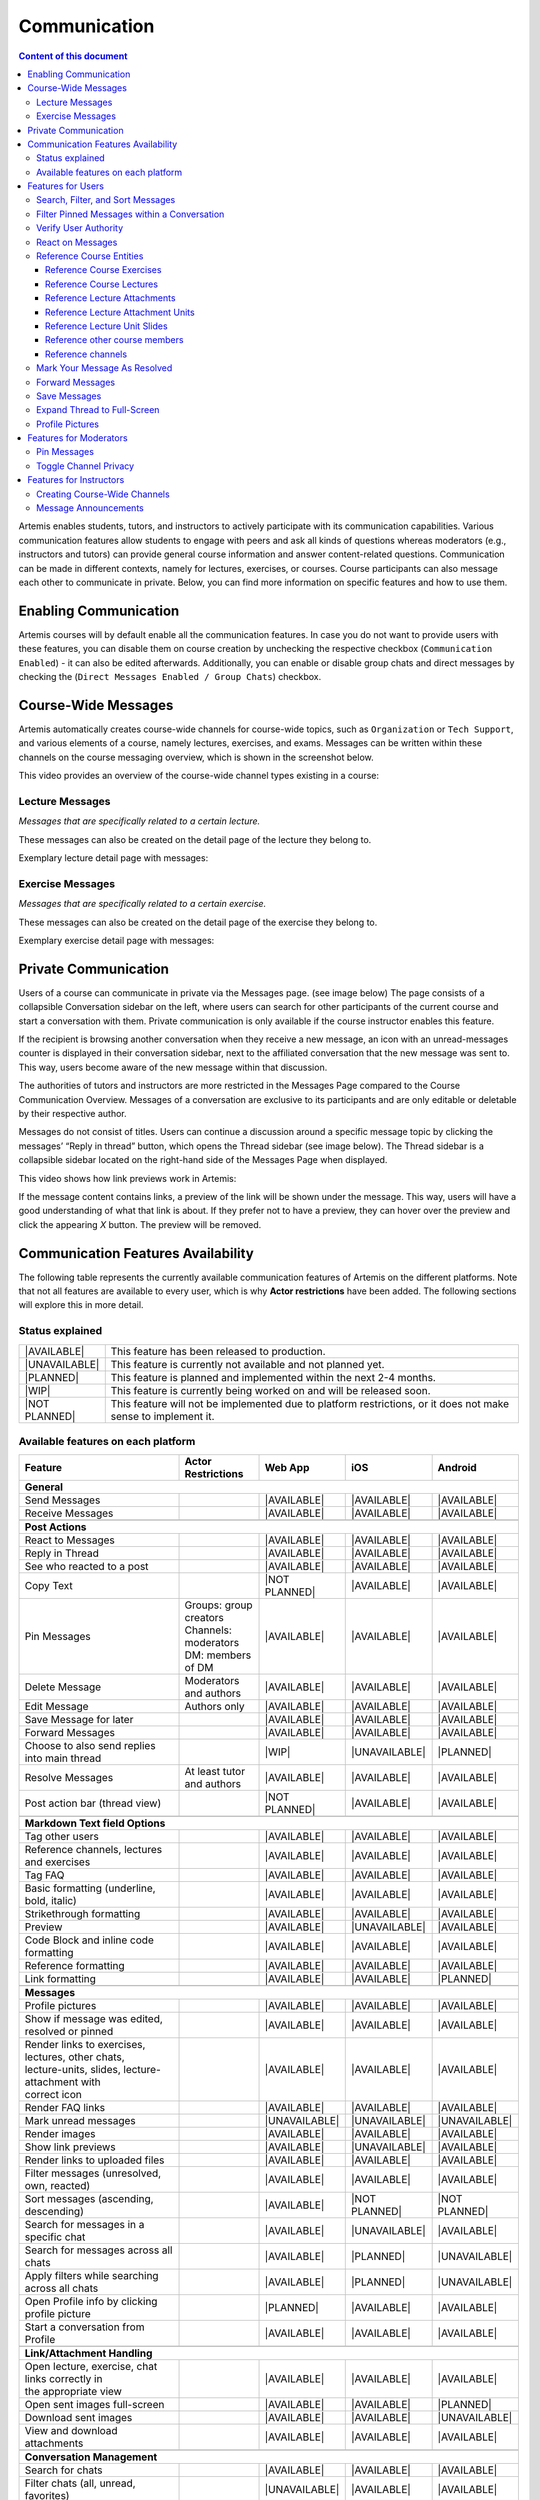 .. _communication:

Communication
=============

.. contents:: Content of this document
    :local:
    :depth: 3

Artemis enables students, tutors, and instructors to actively participate with its communication capabilities.
Various communication features allow students to engage with peers and ask all kinds of questions whereas moderators
(e.g., instructors and tutors) can provide general course information and answer content-related questions.
Communication can be made in different contexts, namely for lectures, exercises, or courses. Course participants can also
message each other to communicate in private. Below, you can find more information on specific features and how to use them.

Enabling Communication
----------------------

Artemis courses will by default enable all the communication features.
In case you do not want to provide users with these features, you can disable them on course creation by unchecking the
respective checkbox (``Communication Enabled``) - it can also be edited afterwards. Additionally, you can enable or disable group chats and direct messages by checking the (``Direct Messages Enabled / Group Chats``) checkbox.

|communication-toggle|

Course-Wide Messages
--------------------

Artemis automatically creates course-wide channels for course-wide topics, such as
``Organization`` or ``Tech Support``, and various elements of a course, namely lectures, exercises, and exams. Messages can be written within these channels on the course messaging overview, which is shown in the screenshot below.

|messaging-page|

This video provides an overview of the course-wide channel types existing in a course:

.. raw:: html

    <iframe src="https://live.rbg.tum.de/w/artemisintro/47622?video_only=1&t=0" allowfullscreen="1" frameborder="0" width="600" height="350">
        Watch this video on TUM-Live.
    </iframe>

Lecture Messages
^^^^^^^^^^^^^^^^

*Messages that are specifically related to a certain lecture.*

These messages can also be created on the detail page of the lecture they belong to.

Exemplary lecture detail page with messages:

|lecture-view|

Exercise Messages
^^^^^^^^^^^^^^^^^

*Messages that are specifically related to a certain exercise.*

These messages can also be created on the detail page of the exercise they belong to.

Exemplary exercise detail page with messages:

|exercise-view|

Private Communication
----------------------

Users of a course can communicate in private via the Messages page. (see image below) The page consists of a collapsible
Conversation sidebar on the left, where users can search for other participants of the current course and start a conversation
with them. Private communication is only available if the course instructor enables this feature.

If the recipient is browsing another conversation when they receive a new message, an icon with an unread-messages counter is displayed in their
conversation sidebar, next to the affiliated conversation that the new message was sent to. This way, users become aware of the new message
within that discussion.

The authorities of tutors and instructors are more restricted in the Messages Page compared to the Course Communication
Overview. Messages of a conversation are exclusive to its participants and are only editable or deletable by their respective
author.

Messages do not consist of titles. Users can continue a discussion around a specific message topic by clicking the messages’
“Reply in thread” button, which opens the Thread sidebar (see image below). The Thread sidebar is a collapsible sidebar
located on the right-hand side of the Messages Page when displayed.

|messages|

This video shows how link previews work in Artemis:

.. raw:: html

    <iframe src="https://live.rbg.tum.de/w/artemisintro/47626?video_only=1&t=0" allowfullscreen="1" frameborder="0" width="600" height="350">
        Watch this video on TUM-Live.
    </iframe>

If the message content contains links, a preview of the link will be shown under the message. This way, users will have a good understanding
of what that link is about. If they prefer not to have a preview, they can hover over the preview and click the appearing `X` button.
The preview will be removed.

|link-preview-view|


.. _communication features availability list:

Communication Features Availability
-----------------------------------

.. |AVAILABLE| raw:: html

    <span style="background-color: #28a745; padding: 3px 6px; border-radius: 8px; color: white; font-weight: bold; display: inline-block; width: 150px; text-align: center;">AVAILABLE</span>

.. |UNAVAILABLE| raw:: html

    <span style="background-color: #dc3545; padding: 3px 6px; border-radius: 8px; color: white; font-weight: bold; display: inline-block; width: 150px; text-align: center;">UNAVAILABLE</span>

.. |PLANNED| raw:: html

    <span style="background-color: #007bff; padding: 3px 6px; border-radius: 8px; color: white; font-weight: bold; display: inline-block; width: 150px; text-align: center;">PLANNED</span>

.. |WIP| raw:: html

    <span style="background-color: #ffc107; padding: 3px 6px; border-radius: 8px; color: black; font-weight: bold; display: inline-block; width: 150px; text-align: center;">WIP</span>

.. |NOT PLANNED| raw:: html

    <span style="background-color: #6c757d; padding: 3px 6px; border-radius: 8px; color: white; font-weight: bold; display: inline-block; width: 150px; text-align: center;">NOT PLANNED</span>


The following table represents the currently available communication features of Artemis on the different platforms. Note that not all
features are available to every user, which is why **Actor restrictions** have been added. The following sections will explore this in more
detail.

Status explained
^^^^^^^^^^^^^^^^

.. list-table::
   :widths: 15 74

   * - |AVAILABLE|
     - This feature has been released to production.
   * - |UNAVAILABLE|
     - This feature is currently not available and not planned yet.
   * - |PLANNED|
     - This feature is planned and implemented within the next 2-4 months.
   * - |WIP|
     - This feature is currently being worked on and will be released soon.
   * - |NOT PLANNED|
     - This feature will not be implemented due to platform restrictions, or it does not make sense to implement it.




Available features on each platform
^^^^^^^^^^^^^^^^^^^^^^^^^^^^^^^^^^^

+------------------------------------------------------+--------------------------------------+--------------------+---------------------+---------------------+
| Feature                                              | Actor Restrictions                   | Web App            | iOS                 | Android             |
+======================================================+======================================+====================+=====================+=====================+
| **General**                                                                                                                                                  |
+------------------------------------------------------+--------------------------------------+--------------------+---------------------+---------------------+
| Send Messages                                        |                                      | |AVAILABLE|        | |AVAILABLE|         | |AVAILABLE|         |
+------------------------------------------------------+--------------------------------------+--------------------+---------------------+---------------------+
| Receive Messages                                     |                                      | |AVAILABLE|        | |AVAILABLE|         | |AVAILABLE|         |
+------------------------------------------------------+--------------------------------------+--------------------+---------------------+---------------------+
|                                                                                                                                                              |
+------------------------------------------------------+--------------------------------------+--------------------+---------------------+---------------------+
| **Post Actions**                                                                                                                                             |
+------------------------------------------------------+--------------------------------------+--------------------+---------------------+---------------------+
| React to Messages                                    |                                      | |AVAILABLE|        | |AVAILABLE|         | |AVAILABLE|         |
+------------------------------------------------------+--------------------------------------+--------------------+---------------------+---------------------+
| Reply in Thread                                      |                                      | |AVAILABLE|        | |AVAILABLE|         | |AVAILABLE|         |
+------------------------------------------------------+--------------------------------------+--------------------+---------------------+---------------------+
| See who reacted to a post                            |                                      | |AVAILABLE|        | |AVAILABLE|         | |AVAILABLE|         |
+------------------------------------------------------+--------------------------------------+--------------------+---------------------+---------------------+
| Copy Text                                            |                                      | |NOT PLANNED|      | |AVAILABLE|         | |AVAILABLE|         |
+------------------------------------------------------+--------------------------------------+--------------------+---------------------+---------------------+
| Pin Messages                                         | | Groups: group creators             | |AVAILABLE|        | |AVAILABLE|         | |AVAILABLE|         |
|                                                      | | Channels: moderators               |                    |                     |                     |
|                                                      | | DM: members of DM                  |                    |                     |                     |
+------------------------------------------------------+--------------------------------------+--------------------+---------------------+---------------------+
| Delete Message                                       | Moderators and authors               | |AVAILABLE|        | |AVAILABLE|         | |AVAILABLE|         |
+------------------------------------------------------+--------------------------------------+--------------------+---------------------+---------------------+
| Edit Message                                         | Authors only                         | |AVAILABLE|        | |AVAILABLE|         | |AVAILABLE|         |
+------------------------------------------------------+--------------------------------------+--------------------+---------------------+---------------------+
| Save Message for later                               |                                      | |AVAILABLE|        | |AVAILABLE|         | |AVAILABLE|         |
+------------------------------------------------------+--------------------------------------+--------------------+---------------------+---------------------+
| Forward Messages                                     |                                      | |AVAILABLE|        | |AVAILABLE|         | |AVAILABLE|         |
+------------------------------------------------------+--------------------------------------+--------------------+---------------------+---------------------+
| Choose to also send replies into main thread         |                                      | |WIP|              | |UNAVAILABLE|       | |PLANNED|           |
+------------------------------------------------------+--------------------------------------+--------------------+---------------------+---------------------+
| Resolve Messages                                     | At least tutor and authors           | |AVAILABLE|        | |AVAILABLE|         | |AVAILABLE|         |
+------------------------------------------------------+--------------------------------------+--------------------+---------------------+---------------------+
| Post action bar (thread view)                        |                                      | |NOT PLANNED|      | |AVAILABLE|         | |AVAILABLE|         |
+------------------------------------------------------+--------------------------------------+--------------------+---------------------+---------------------+
|                                                                                                                                                              |
+------------------------------------------------------+--------------------------------------+--------------------+---------------------+---------------------+
| **Markdown Text field Options**                                                                                                                              |
+------------------------------------------------------+--------------------------------------+--------------------+---------------------+---------------------+
| Tag other users                                      |                                      | |AVAILABLE|        | |AVAILABLE|         | |AVAILABLE|         |
+------------------------------------------------------+--------------------------------------+--------------------+---------------------+---------------------+
| Reference channels, lectures and exercises           |                                      | |AVAILABLE|        | |AVAILABLE|         | |AVAILABLE|         |
+------------------------------------------------------+--------------------------------------+--------------------+---------------------+---------------------+
| Tag FAQ                                              |                                      | |AVAILABLE|        | |AVAILABLE|         | |AVAILABLE|         |
+------------------------------------------------------+--------------------------------------+--------------------+---------------------+---------------------+
| Basic formatting (underline, bold, italic)           |                                      | |AVAILABLE|        | |AVAILABLE|         | |AVAILABLE|         |
+------------------------------------------------------+--------------------------------------+--------------------+---------------------+---------------------+
| Strikethrough formatting                             |                                      | |AVAILABLE|        | |AVAILABLE|         | |AVAILABLE|         |
+------------------------------------------------------+--------------------------------------+--------------------+---------------------+---------------------+
| Preview                                              |                                      | |AVAILABLE|        | |UNAVAILABLE|       | |AVAILABLE|         |
+------------------------------------------------------+--------------------------------------+--------------------+---------------------+---------------------+
| Code Block and inline code formatting                |                                      | |AVAILABLE|        | |AVAILABLE|         | |AVAILABLE|         |
+------------------------------------------------------+--------------------------------------+--------------------+---------------------+---------------------+
| Reference formatting                                 |                                      | |AVAILABLE|        | |AVAILABLE|         | |AVAILABLE|         |
+------------------------------------------------------+--------------------------------------+--------------------+---------------------+---------------------+
| Link formatting                                      |                                      | |AVAILABLE|        | |AVAILABLE|         | |PLANNED|           |
+------------------------------------------------------+--------------------------------------+--------------------+---------------------+---------------------+
|                                                                                                                                                              |
+------------------------------------------------------+--------------------------------------+--------------------+---------------------+---------------------+
| **Messages**                                                                                                                                                 |
+------------------------------------------------------+--------------------------------------+--------------------+---------------------+---------------------+
| Profile pictures                                     |                                      | |AVAILABLE|        | |AVAILABLE|         | |AVAILABLE|         |
+------------------------------------------------------+--------------------------------------+--------------------+---------------------+---------------------+
| Show if message was edited, resolved or pinned       |                                      | |AVAILABLE|        | |AVAILABLE|         | |AVAILABLE|         |
+------------------------------------------------------+--------------------------------------+--------------------+---------------------+---------------------+
| | Render links to exercises, lectures, other chats,  |                                      | |AVAILABLE|        | |AVAILABLE|         | |AVAILABLE|         |
| | lecture-units, slides, lecture-attachment with     |                                      |                    |                     |                     |
| | correct icon                                       |                                      |                    |                     |                     |
+------------------------------------------------------+--------------------------------------+--------------------+---------------------+---------------------+
| Render FAQ links                                     |                                      | |AVAILABLE|        | |AVAILABLE|         | |AVAILABLE|         |
+------------------------------------------------------+--------------------------------------+--------------------+---------------------+---------------------+
| Mark unread messages                                 |                                      | |UNAVAILABLE|      | |UNAVAILABLE|       | |UNAVAILABLE|       |
+------------------------------------------------------+--------------------------------------+--------------------+---------------------+---------------------+
| Render images                                        |                                      | |AVAILABLE|        | |AVAILABLE|         | |AVAILABLE|         |
+------------------------------------------------------+--------------------------------------+--------------------+---------------------+---------------------+
| Show link previews                                   |                                      | |AVAILABLE|        | |UNAVAILABLE|       | |AVAILABLE|         |
+------------------------------------------------------+--------------------------------------+--------------------+---------------------+---------------------+
| Render links to uploaded files                       |                                      | |AVAILABLE|        | |AVAILABLE|         | |AVAILABLE|         |
+------------------------------------------------------+--------------------------------------+--------------------+---------------------+---------------------+
| Filter messages (unresolved, own, reacted)           |                                      | |AVAILABLE|        | |AVAILABLE|         | |AVAILABLE|         |
+------------------------------------------------------+--------------------------------------+--------------------+---------------------+---------------------+
| Sort messages (ascending, descending)                |                                      | |AVAILABLE|        | |NOT PLANNED|       | |NOT PLANNED|       |
+------------------------------------------------------+--------------------------------------+--------------------+---------------------+---------------------+
| Search for messages in a specific chat               |                                      | |AVAILABLE|        | |UNAVAILABLE|       | |AVAILABLE|         |
+------------------------------------------------------+--------------------------------------+--------------------+---------------------+---------------------+
| Search for messages across all chats                 |                                      | |AVAILABLE|        | |PLANNED|           | |UNAVAILABLE|       |
+------------------------------------------------------+--------------------------------------+--------------------+---------------------+---------------------+
| Apply filters while searching across all chats       |                                      | |AVAILABLE|        | |PLANNED|           | |UNAVAILABLE|       |
+------------------------------------------------------+--------------------------------------+--------------------+---------------------+---------------------+
| Open Profile info by clicking profile picture        |                                      | |PLANNED|          | |AVAILABLE|         | |AVAILABLE|         |
+------------------------------------------------------+--------------------------------------+--------------------+---------------------+---------------------+
| Start a conversation from Profile                    |                                      | |AVAILABLE|        | |AVAILABLE|         | |AVAILABLE|         |
+------------------------------------------------------+--------------------------------------+--------------------+---------------------+---------------------+
|                                                                                                                                                              |
+------------------------------------------------------+--------------------------------------+--------------------+---------------------+---------------------+
| **Link/Attachment Handling**                                                                                                                                 |
+------------------------------------------------------+--------------------------------------+--------------------+---------------------+---------------------+
| | Open lecture, exercise, chat links correctly in    |                                      | |AVAILABLE|        | |AVAILABLE|         | |AVAILABLE|         |
| | the appropriate view                               |                                      |                    |                     |                     |
+------------------------------------------------------+--------------------------------------+--------------------+---------------------+---------------------+
| Open sent images full-screen                         |                                      | |AVAILABLE|        | |AVAILABLE|         | |PLANNED|           |
+------------------------------------------------------+--------------------------------------+--------------------+---------------------+---------------------+
| Download sent images                                 |                                      | |AVAILABLE|        | |AVAILABLE|         | |UNAVAILABLE|       |
+------------------------------------------------------+--------------------------------------+--------------------+---------------------+---------------------+
| View and download attachments                        |                                      | |AVAILABLE|        | |AVAILABLE|         | |AVAILABLE|         |
+------------------------------------------------------+--------------------------------------+--------------------+---------------------+---------------------+
|                                                                                                                                                              |
+------------------------------------------------------+--------------------------------------+--------------------+---------------------+---------------------+
| **Conversation Management**                                                                                                                                  |
+------------------------------------------------------+--------------------------------------+--------------------+---------------------+---------------------+
| Search for chats                                     |                                      | |AVAILABLE|        | |AVAILABLE|         | |AVAILABLE|         |
+------------------------------------------------------+--------------------------------------+--------------------+---------------------+---------------------+
| Filter chats (all, unread, favorites)                |                                      | |UNAVAILABLE|      | |AVAILABLE|         | |AVAILABLE|         |
+------------------------------------------------------+--------------------------------------+--------------------+---------------------+---------------------+
| Mark unread chats                                    |                                      | |AVAILABLE|        | |AVAILABLE|         | |AVAILABLE|         |
+------------------------------------------------------+--------------------------------------+--------------------+---------------------+---------------------+
| Mute, hide, favorite chat                            |                                      | |AVAILABLE|        | |AVAILABLE|         | |AVAILABLE|         |
+------------------------------------------------------+--------------------------------------+--------------------+---------------------+---------------------+
| Edit Chat information (name, topic, description)     |                                      | |AVAILABLE|        | |AVAILABLE|         | |AVAILABLE|         |
+------------------------------------------------------+--------------------------------------+--------------------+---------------------+---------------------+
| Archive Chat                                         |                                      | |AVAILABLE|        | |AVAILABLE|         | |AVAILABLE|         |
+------------------------------------------------------+--------------------------------------+--------------------+---------------------+---------------------+
| Delete Chat                                          |                                      | |AVAILABLE|        | |AVAILABLE|         | |PLANNED|           |
+------------------------------------------------------+--------------------------------------+--------------------+---------------------+---------------------+
| View Members                                         |                                      | |AVAILABLE|        | |AVAILABLE|         | |AVAILABLE|         |
+------------------------------------------------------+--------------------------------------+--------------------+---------------------+---------------------+
| Search Members                                       |                                      | |AVAILABLE|        | |UNAVAILABLE|       | |AVAILABLE|         |
+------------------------------------------------------+--------------------------------------+--------------------+---------------------+---------------------+
| | Filter Members (All Members, Instructors,          |                                      | |AVAILABLE|        | |UNAVAILABLE|       | |UNAVAILABLE|       |
| | Tutors, Students, Moderators)                      |                                      |                    |                     |                     |
+------------------------------------------------------+--------------------------------------+--------------------+---------------------+---------------------+
| Add Members to existing chat                         | | Group: members of group            | |AVAILABLE|        | |AVAILABLE|         | |AVAILABLE|         |
|                                                      | | Channel: at least instructor       |                    |                     |                     |
|                                                      | | or moderator                       |                    |                     |                     |
|                                                      | | DM: not possible                   |                    |                     |                     |
+------------------------------------------------------+--------------------------------------+--------------------+---------------------+---------------------+
| | Filter Members while adding (Students, Tutors,     |                                      | |AVAILABLE|        | |UNAVAILABLE|       | |AVAILABLE|         |
| | Instructors)                                       |                                      |                    |                     |                     |
+------------------------------------------------------+--------------------------------------+--------------------+---------------------+---------------------+
| | Add whole groups (All Students, All Tutors, All    |                                      | |AVAILABLE|        | |PLANNED|           | |UNAVAILABLE|       |
| | Instructors)                                       |                                      |                    |                     |                     |
+------------------------------------------------------+--------------------------------------+--------------------+---------------------+---------------------+
| | Grant moderator roles in channels / revoke         | Moderators only                      | |AVAILABLE|        | |UNAVAILABLE|       | |AVAILABLE|         |
| | moderation roles                                   |                                      |                    |                     |                     |
+------------------------------------------------------+--------------------------------------+--------------------+---------------------+---------------------+
| Create direct chat                                   | Everyone                             | |AVAILABLE|        | |AVAILABLE|         | |AVAILABLE|         |
+------------------------------------------------------+--------------------------------------+--------------------+---------------------+---------------------+
| | Create channel (public/private,                    | At least teaching assistant          | |AVAILABLE|        | |AVAILABLE|         | |AVAILABLE|         |
| | announcement/unrestricted)                         |                                      |                    |                     |                     |
+------------------------------------------------------+--------------------------------------+--------------------+---------------------+---------------------+
| | Update channel information (name, topic,           | Moderators                           | |AVAILABLE|        | |AVAILABLE|         | |AVAILABLE|         |
| | description)                                       |                                      |                    |                     |                     |
+------------------------------------------------------+--------------------------------------+--------------------+---------------------+---------------------+
| Create group chat                                    | Everyone                             | |AVAILABLE|        | |AVAILABLE|         | |AVAILABLE|         |
+------------------------------------------------------+--------------------------------------+--------------------+---------------------+---------------------+
| Remove users from group chat                         | Members of group chat                | |AVAILABLE|        | |AVAILABLE|         | |AVAILABLE|         |
+------------------------------------------------------+--------------------------------------+--------------------+---------------------+---------------------+
| Browse channels                                      |                                      | |AVAILABLE|        | |AVAILABLE|         | |AVAILABLE|         |
+------------------------------------------------------+--------------------------------------+--------------------+---------------------+---------------------+
| | Show info in chat overview                         |                                      | |AVAILABLE|        | |AVAILABLE|         | |AVAILABLE|         |
| | (created by, created on)                           |                                      |                    |                     |                     |
+------------------------------------------------------+--------------------------------------+--------------------+---------------------+---------------------+
| Leave chat                                           | For groups only                      | |AVAILABLE|        | |AVAILABLE|         | |AVAILABLE|         |
+------------------------------------------------------+--------------------------------------+--------------------+---------------------+---------------------+
| Delete channel                                       | | Creators with moderation           | |AVAILABLE|        | |AVAILABLE|         | |AVAILABLE|         |
|                                                      | | rights and instructors             |                    |                     |                     |
+------------------------------------------------------+--------------------------------------+--------------------+---------------------+---------------------+
| Archive channel                                      | Moderators                           | |AVAILABLE|        | |AVAILABLE|         | |AVAILABLE|         |
+------------------------------------------------------+--------------------------------------+--------------------+---------------------+---------------------+
|                                                                                                                                                              |
+------------------------------------------------------+--------------------------------------+--------------------+---------------------+---------------------+
| **Notifications**                                                                                                                                            |
+------------------------------------------------------+--------------------------------------+--------------------+---------------------+---------------------+
| | Notification overview for past                     |                                      | |AVAILABLE|        | |AVAILABLE|         | |UNAVAILABLE|       |
| | course specific notifications                      |                                      |                    |                     |                     |
+------------------------------------------------------+--------------------------------------+--------------------+---------------------+---------------------+
| | Notification settings (unsubscribe/subscribe       |                                      | |AVAILABLE|        | |AVAILABLE|         | |UNAVAILABLE|       |
| | to various course specific notification types)     |                                      |                    |                     |                     |
+------------------------------------------------------+--------------------------------------+--------------------+---------------------+---------------------+

.. note::
    - Leave chat option is available on the web app for groups only, on iOS for groups and non course-wide channels, and on Android for channels, groups, and DMs.
    - Creating a group chat on iOS and Android can be achieved via the 'Create Chat' option. It becomes a group when more than one user is added.
    - Starting a conversation on the web app from a profile is available when clicking on the user's name in the chat.
    - Downloading sent images in the chat is only available through the browser option on the web app.
    - Seeing who reacted to a post is available when hovering over a reaction on the web app.

Features for Users
------------------

This section captures the most important features that are offered to any Artemis user.

Search, Filter, and Sort Messages
^^^^^^^^^^^^^^^^^^^^^^^^^^^^^^^^^

Global Search

In the course communication, users can search for messages across all channels and conversations. The global search can be accessed anytime.
To only receive results from a a specific conversation or a specific author, filters can be applied by using the keywords *in:* or *from:*
or by selecting the respective filters from the dropdown menu. When accessing the global search from a conversation by clicking on the
search icon in the top right corner, this conversation is automatically selected as filter.

|global-search|

On the course communication overview, a user can query *all* existing messages according to the following criteria and their
possible combinations:

* Text-based Search using the Global Search
    * Contents of Announcement-Message Title
    * Contents of Message Context
* Message Characteristics
    * Unresolved Messages
    * Own (messages current user has authored)
    * Reacted (messages current user has reacted or replied to)
* Sorting Configurations (ASC/DESC)
    * Creation Date

A simplified version of this feature is available on the exercise and lecture details page as well.

Filter Pinned Messages within a Conversation
^^^^^^^^^^^^^^^^^^^^^^^^^^^^^^^^^^^^^^^^^^^^

If there are any pinned messages in a conversation, a button labeled "*x* pinned messages", where *x* is the number of pinned messages,
appears at the top right of the conversation view. By clicking this button, users can filter and view only the pinned messages
within that conversation. Clicking the button again returns the view to the regular conversation.

Pinned Messages Button

|pinned-messages-button|

Applied Pinned Messages Filtering

|applied-pinned filter|

Verify User Authority
^^^^^^^^^^^^^^^^^^^^^

To build trust between users utilizing the system's communication features, we display the user's role below their name in the headers of messages and their replies.
When hovering over the displayed role, a tooltip appears showing a brief explanation of that specific role. This way, the system builds trust in the author, and readers
can tangibly confirm the origin of the shared information.

Instructor Authority

|instructor-role|

Tutor Authority

|tutor-role|

Student Authority

|student-role|

React on Messages
^^^^^^^^^^^^^^^^^

To foster interaction between users, we integrate the well-known emoji reaction bar.
Each user in the course can react on any message by making use of the emoji selection button.
The ➕ emoji serves as the up-voting reaction, which influences the display order of messages.

Reference Course Entities
^^^^^^^^^^^^^^^^^^^^^^^^^

Users can reference to different course entities within their messages, such as other messages, course exercises, course lectures,
and attachments of these lectures. All references are then prepended with icons which are unique to the reference's type,
to help users distinguish them conveniently. In the image below, we see all possible types of references that can be created
in an Artemis message.

|message-references|

Reference Course Exercises
""""""""""""""""""""""""""
Users can refer to exercises of the current course, via the dropdown menu ``Exercise`` available on the posting markdown
editor (see image above). The following types of exercises are prepended unique icons to help distinguish the type of the
exercise being referenced.

* Text Exercise
* Quiz Exercise
* Modeling Exercise
* File Upload Exercise
* Programming Exercise

Reference Course Lectures
"""""""""""""""""""""""""

Users can refer to lectures of the current course, via the dropdown menu ``Lecture`` available on the posting markdown
editor (see image above).

Reference Lecture Attachments
"""""""""""""""""""""""""""""

Users can refer to lectures of the current course, via the dropdown menu ``Lecture`` available on the posting markdown
editor (see image above). Here, lecture attachments can be found in a nested structure.

Reference Lecture Attachment Units
""""""""""""""""""""""""""""""""""

Users can refer to lecture attachment units of the current course, via the dropdown menu ``Lecture`` available on the posting markdown
editor, see image below. Here, lecture attachment units can be found when users hover over the specific lecture.

Reference Lecture Unit Slides
"""""""""""""""""""""""""""""

.. raw:: html

    <iframe src="https://live.rbg.tum.de/w/artemisintro/47625?video_only=1&t=0" allowfullscreen="1" frameborder="0" width="600" height="350">
        Watch this video on TUM-Live.
    </iframe>

Users can refer to lecture unit slides of the current course, via the dropdown menu ``Lecture``. Here, slides can be found when users
hover over a specific unit, see image below.

|slide-menu|

After the user references a single slide they can see it as an image included in the message. Additionally, they can preview the slide
in order to easily read the content by clicking the image.

|slide-preview|

|slide-view|

Reference other course members
""""""""""""""""""""""""""""""

Users can mention other course members within a message, by either typing an `@` character or clicking the `@` button available on the posting markdown editor. By typing in the name of a user to mention, the author of the message can search for a certain user they want to mention as demonstrated in the video below.

Reference channels
""""""""""""""""""

Similar to course members, users can reference public and course-wide channels of a course by either typing an `#` character or clicking the `#` button available on the posting markdown editor.

Mark Your Message As Resolved
^^^^^^^^^^^^^^^^^^^^^^^^^^^^^

Marking a message as resolved will indicate to other users that the posted question is resolved and does not need any further input.
This can be done by clicking the check mark next to the answer message. (see image below)
Note that only the author of the message as well as a moderator can perform this action.
This is helpful for moderators to identify open questions, e.g., by applying the according filter in the course overview.
It also highlights the correct answer for other students that have a similar problem and search for a suitable solution.

|resolved-post|

Forward Messages
^^^^^^^^^^^^^^^^

Users can forward any message to another conversation within the same course. In the forward message dialog, they can add
additional content using the input field. At the top of the dialog, users can search for channels or users by typing into
the input bar and selecting from the auto-suggestions. They can select multiple conversations at once to forward the message
to several destinations simultaneously. On the forwarded message view, users can navigate to the exact location of the original
message by clicking the *View Conversation* button.

Forward Message Dialog

|forward-message-dialog|

Forwarded Message View

|forwarded-message|

Save Messages
^^^^^^^^^^^^^

Users can save messages and access them later from the Saved Messages section in the sidebar. Saved messages are
organized into three categories: *In Progress*, *Completed*, and *Archived*. Messages initially appear in the *In Progress*
section and can be marked as done to move them to *Completed*, or archived to move them to the *Archived* section.
Clicking on a saved message navigates the user directly to its exact location within the conversation.

|save-messages|

Expand Thread to Full-Screen
^^^^^^^^^^^^^^^^^^^^^^^^^^^^

Users can expand a thread to cover the entire conversation view by clicking the expand button located at the top right
corner of the answer thread. Clicking the same button again returns the thread to its original size.

|expanded-thread|

Profile Pictures
^^^^^^^^^^^^^^^^

Users can upload a profile picture in their account settings to enhance personal recognition. Once set, the profile picture will appear alongside any messages they post. The following video provides a step-by-step guide on how to upload a profile picture:

.. raw:: html

    <iframe src="https://live.rbg.tum.de/w/artemisintro/61336?video_only=1&t=0" allowfullscreen="1" frameborder="0" width="600" height="350">
        Watch this video on TUM-Live.
    </iframe>

Features for Moderators
-----------------------

The following features are only available for moderators, not for students.

Pin Messages
^^^^^^^^^^^^

By using the "Pin message" button, either from the right-click dropdown menu or from the action bar that appears at the top right corner
of a message when hovering over it, a moderator can *pin* the message. As a consequence, the message is highlighted to receive higher attention.

Toggle Channel Privacy
^^^^^^^^^^^^^^^^^^^^^^

Moderators have the ability to seamlessly toggle a channel’s privacy between private and public using
the toggle button in the channel settings.

|channel-settings|

Features for Instructors
------------------------

The following feature is only available for instructors that act as moderators.

Creating Course-Wide Channels
^^^^^^^^^^^^^^^^^^^^^^^^^^^^^

When creating a lecture, exercise, or exam, the creator can decide on a channel name as well. The name is automatically generated based on the lecture's/exercise's/exam's title but can be adapted if needed.

The video below provides a demonstration for the creation of a course-wide channel:

.. raw:: html

    <iframe src="https://live.rbg.tum.de/w/artemisintro/47623?video_only=1&t=0" allowfullscreen="1" frameborder="0" width="600" height="350">
        Watch this video on TUM-Live.
    </iframe>

Besides automatic creation during lecture, exercise, or exam setup, moderators can also manually create new channels later
if needed. When creating a channel, they must choose between a *selective* channel (default option) and a *course-wide* channel.
In a *selective* channel, users are added manually after the channel is created. In a *course-wide* channel, all users
enrolled in the course are automatically added as members.

|channel-creation|

Message Announcements
^^^^^^^^^^^^^^^^^^^^^

Instructors can create course-wide messages that serve as *Announcements*.
They target every course participant and have higher relevance than normal messages.
Announcements can be created in the course messaging overview by selecting the ``Announcement`` channel.
As soon as the announcement is created, all participants who did not actively refrain from being notified will receive an email containing the announcement's content.

.. |communication-toggle| image:: communication/communication-checkbox.png
    :width: 500
.. |messaging-page| image:: communication/message-page.png
    :width: 1000
.. |lecture-view| image:: communication/lecture-page.png
    :width: 1000
.. |exercise-view| image:: communication/exercise-page.png
    :width: 1000
.. |message-references| image:: communication/references.png
    :width: 750
.. |resolved-post| image:: communication/mark-resolved.png
    :width: 600
.. |instructor-role| image:: communication/user-authorities/instructor-role.png
    :width: 500
.. |tutor-role| image:: communication/user-authorities/tutor-role.png
    :width: 500
.. |student-role| image:: communication/user-authorities/student-role.png
    :width: 500
.. |messages| image:: communication/direct-message-page.png
    :width: 1000
.. |slide-preview| image:: communication/slide-preview-message.png
    :width: 600
.. |slide-menu| image:: communication/slide-menu-view.png
    :width: 1000
.. |slide-view| image:: communication/slide-open.png
    :width: 600
.. |link-preview-view| image:: communication/link-preview-single.png
    :width: 600
.. |link-preview-multiple| image:: communication/link-preview-multiple.png
    :width: 600
.. |channel-creation| image:: communication/channel-creation.png
    :width: 600
.. |forwarded-message| image:: communication/forward-view.png
    :width: 800
.. |forward-message-dialog| image:: communication/forward-dialog.png
    :width: 800
.. |expanded-thread| image:: communication/expanded.png
    :width: 1000
.. |channel-settings| image:: communication/channel-settings.png
    :width: 800
.. |pinned-messages-button| image:: communication/pinned-button.png
    :width: 1000
.. |applied-pinned filter| image:: communication/applied-pinned-filtering.png
    :width: 1000
.. |save-messages| image:: communication/save-message.png
    :width: 1000
.. |global-search| image:: communication/global-search.png
    :width: 1000
